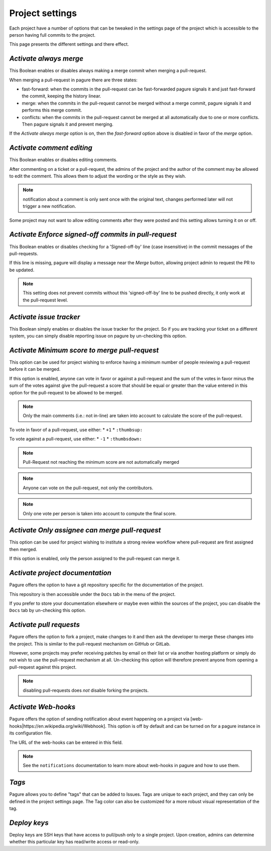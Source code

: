 Project settings
================

Each project have a number of options that can be tweaked in the settings
page of the project which is accessible to the person having full commits
to the project.

This page presents the different settings and there effect.


`Activate always merge`
------------------------

This Boolean enables or disables always making a merge commit when merging
a pull-request.

When merging a pull-request in pagure there are three states:

* fast-forward: when the commits in the pull-request can be fast-forwarded
  pagure signals it and just fast-forward the commit, keeping the history linear.

* merge: when the commits in the pull-request cannot be merged without a merge
  commit, pagure signals it and performs this merge commit.

* conflicts: when the commits in the pull-request cannot be merged at all
  automatically due to one or more conflicts. Then pagure signals it and prevent
  merging.

If the `Activate always merge` option is on, then the `fast-forward` option
above is disabled in favor of the `merge` option.


`Activate comment editing`
--------------------------

This Boolean enables or disables editing comments.

After commenting on a ticket or a pull-request, the admins of the project
and the author of the comment may be allowed to edit the comment.
This allows them to adjust the wording or the style as they wish.

.. note:: notification about a comment is only sent once with the original
          text, changes performed later will not trigger a new notification.

Some project may not want to allow editing comments after they were posted
and this setting allows turning it on or off.


`Activate Enforce signed-off commits in pull-request`
-----------------------------------------------------

This Boolean enables or disables checking for a 'Signed-off-by' line (case
insensitive) in the commit messages of the pull-requests.

If this line is missing, pagure will display a message near the `Merge`
button, allowing project admin to request the PR to be updated.

.. note:: This setting does not prevent commits without this 'signed-off-by'
          line to be pushed directly, it only work at the pull-request level.


`Activate issue tracker`
------------------------

This Boolean simply enables or disables the issue tracker for the project.
So if you are tracking your ticket on a different system, you can simply
disable reporting issue on pagure by un-checking this option.


`Activate Minimum score to merge pull-request`
----------------------------------------------

This option can be used for project wishing to enforce having a minimum
number of people reviewing a pull-request before it can be merged.

If this option is enabled, anyone can vote in favor or against a pull-request
and the sum of the votes in favor minus the sum of the votes against give
the pull-request a score that should be equal or greater than the value
entered in this option for the pull-request to be allowed to be merged.

.. note:: Only the main comments (i.e.: not in-line) are taken into account
          to calculate the score of the pull-request.

To vote in favor of a pull-request, use either:
* ``+1``
* ``:thumbsup:``

To vote against a pull-request, use either:
* ``-1``
* ``:thumbsdown:``

.. note:: Pull-Request not reaching the minimum score are not automatically
          merged

.. note:: Anyone can vote on the pull-request, not only the contributors.

.. note:: Only one vote per person is taken into account to compute the final
          score.


`Activate Only assignee can merge pull-request`
-----------------------------------------------

This option can be used for project wishing to institute a strong review
workflow where pull-request are first assigned then merged.

If this option is enabled, only the person assigned to the pull-request
can merge it.


`Activate project documentation`
--------------------------------

Pagure offers the option to have a git repository specific for the
documentation of the project.

This repository is then accessible under the ``Docs`` tab in the menu of the
project.

If you prefer to store your documentation elsewhere or maybe even within
the sources of the project, you can disable the ``Docs`` tab by un-checking
this option.


`Activate pull requests`
------------------------

Pagure offers the option to fork a project, make changes to it and then ask
the developer to merge these changes into the project. This is similar to
the pull-request mechanism on GitHub or GitLab.

However, some projects may prefer receiving patches by email on their list
or via another hosting platform or simply do not wish to use the
pull-request mechanism at all. Un-checking this option will therefore
prevent anyone from opening a pull-request against this project.

.. note:: disabling pull-requests does *not* disable forking the projects.


`Activate Web-hooks`
--------------------

Pagure offers the option of sending notification about event happening on a
project via [web-hooks|https://en.wikipedia.org/wiki/Webhook]. This option
is off by default and can be turned on for a pagure instance in its
configuration file.

The URL of the web-hooks can be entered in this field.

.. note:: See the ``notifications`` documentation to learn more about
          web-hooks in pagure and how to use them.

`Tags`
------

Pagure allows you to define "tags" that can be added to Issues.  Tags are
unique to each project, and they can only be defined in the project
settings page.  The Tag color can also be customized for a more robust
visual representation of the tag.

`Deploy keys`
-------------

Deploy keys are SSH keys that have access to pull/push only to a single
project.
Upon creation, admins can determine whether this particular key has read/write
access or read-only.
